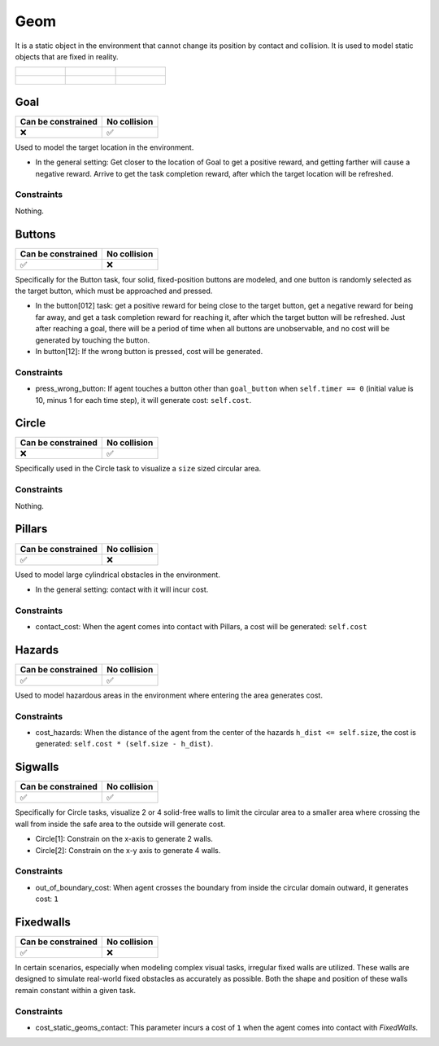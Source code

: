 Geom
====

It is a static object in the environment that cannot change its position by contact and collision. It is used to model static objects that are fixed in reality.

.. list-table::

    * - .. figure:: ../../_static/images/goal.jpeg
            :width: 230px
            :target: #goal
        .. centered:: :ref:`Goal`
      - .. figure:: ../../_static/images/buttons.jpeg
            :width: 230px
            :target: #buttons
        .. centered:: :ref:`Buttons`
      - .. figure:: ../../_static/images/circle.jpeg
            :width: 230px
            :target: #circle
        .. centered:: :ref:`Circle`
    * - .. figure:: ../../_static/images/pillars.jpeg
            :width: 230px
            :target: #pillars
        .. centered:: :ref:`Pillars`
      - .. figure:: ../../_static/images/hazards.jpeg
            :width: 230px
            :target: #hazards
        .. centered:: :ref:`Hazards`
      - .. figure:: ../../_static/images/sigwalls.jpeg
            :width: 230px
            :target: #sigwalls
        .. centered:: :ref:`Sigwalls`


.. _Goal:

Goal
----

.. image:: ../../_static/images/goal.jpeg
    :align: center
    :scale: 12 %

===================== ===============
Can be constrained    No collision
===================== ===============
   ❌                  ✅
===================== ===============

Used to model the target location in the environment.

- In the general setting: Get closer to the location of Goal to get a positive reward, and getting farther will cause a negative reward. Arrive to get the task completion reward, after which the target location will be refreshed.

Constraints
^^^^^^^^^^^^^^^^^^^^^^^^^^^^^

Nothing.

.. _Buttons:

Buttons
-------------------------

.. image:: ../../_static/images/buttons.jpeg
    :align: center
    :scale: 12 %

===================== ===============
Can be constrained    No collision
===================== ===============
   ✅                  ❌
===================== ===============

Specifically for the Button task, four solid, fixed-position buttons are modeled, and one button is randomly selected as the target button, which must be approached and pressed.

- In the button[012] task: get a positive reward for being close to the target button, get a negative reward for being far away, and get a task completion reward for reaching it, after which the target button will be refreshed. Just after reaching a goal, there will be a period of time when all buttons are unobservable, and no cost will be generated by touching the button.

- In button[12]: If the wrong button is pressed, cost will be generated.

Constraints
^^^^^^^^^^^

.. _Buttons_press_wrong_button:

- press_wrong_button: If agent touches a button other than ``goal_button`` when ``self.timer == 0`` (initial value is 10, minus 1 for each time step), it will generate cost: ``self.cost``.

.. _Circle:

Circle
-------------

.. image:: ../../_static/images/circle.jpeg
    :align: center
    :scale: 12 %

===================== ===============
Can be constrained    No collision
===================== ===============
   ❌                  ✅
===================== ===============

Specifically used in the Circle task to visualize a ``size`` sized circular area.

Constraints
^^^^^^^^^^^^^^^^^^^^^^^^^^^^^

Nothing.

.. _Pillars:

Pillars
-------------------------

.. image:: ../../_static/images/pillars.jpeg
    :align: center
    :scale: 12 %

===================== ===============
Can be constrained    No collision
===================== ===============
   ✅                  ❌
===================== ===============

Used to model large cylindrical obstacles in the environment.

- In the general setting: contact with it will incur cost.

Constraints
^^^^^^^^^^^^^^^^^^^^^^^^^^^^^

.. _Pillars_contact_cost:

- contact_cost: When the agent comes into contact with Pillars, a cost will be generated: ``self.cost``

.. _Hazards:

Hazards
-------------------------

.. image:: ../../_static/images/hazards.jpeg
    :align: center
    :scale: 12 %

===================== ===============
Can be constrained    No collision
===================== ===============
   ✅                  ✅
===================== ===============

Used to model hazardous areas in the environment where entering the area generates cost.

Constraints
^^^^^^^^^^^^^^^^^^^^^^^^^^^^^

.. _Hazards_cost_hazards:

- cost_hazards: When the distance of the agent from the center of the hazards ``h_dist <= self.size``, the cost is generated: ``self.cost * (self.size - h_dist)``.

.. _Sigwalls:

Sigwalls
-------------------------

.. image:: ../../_static/images/sigwalls.jpeg
    :align: center
    :scale: 12 %

===================== ===============
Can be constrained    No collision
===================== ===============
   ✅                  ✅
===================== ===============

Specifically for Circle tasks, visualize 2 or 4 solid-free walls to limit the circular area to a smaller area where crossing the wall from inside the safe area to the outside will generate cost.

- Circle[1]: Constrain on the x-axis to generate 2 walls.
- Circle[2]: Constrain on the x-y axis to generate 4 walls.

Constraints
^^^^^^^^^^^^^^^^^^^^^^^^^^^^^

.. _Sigwalls_out_of_boundary_cost:

- out_of_boundary_cost: When agent crosses the boundary from inside the circular domain outward, it generates cost: ``1``

.. _Fixedwalls:

Fixedwalls
-------------------------

.. image:: ../../_static/images/fixedwalls.jpeg
    :align: center
    :scale: 12 %

===================== ===============
Can be constrained    No collision
===================== ===============
   ✅                  ❌
===================== ===============

In certain scenarios, especially when modeling complex visual tasks, irregular fixed walls are utilized. These walls are designed to simulate real-world fixed obstacles as accurately as possible. Both the shape and position of these walls remain constant within a given task.

Constraints
^^^^^^^^^^^^^^^^^^^^^^^^^^^^^

.. _Static_geoms_contact_cost:

- cost_static_geoms_contact: This parameter incurs a cost of ``1`` when the agent comes into contact with `FixedWalls`.
